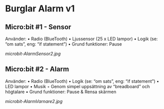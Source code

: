 * Burglar Alarm v1
** Micro:bit #1 - Sensor
Använder:
    • Radio (BlueTooth)
    • Ljussensor (25 x LED lampor)
    • Logik (se: “om sats”, eng: “if statement”)
    • Grund funktioner: Pause

[[microbit-AlarmSensor2.jpg]]

** Micro:bit #2 - Alarm
Använder:
    • Radio (BlueTooth)
    • Logik (se: “om sats”, eng: “if statement”)
    • LED lampor
    • Musik
        ◦ Genom simpel uppsättning av “breadboard” och högtalare
    • Grund funktioner: Pause & Rensa skärmen

[[microbit-AlarmVarnare2.jpg]]
